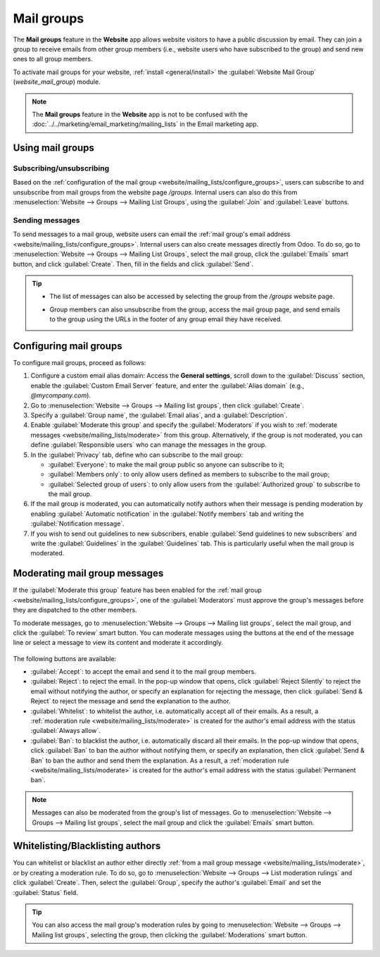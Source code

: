 ===========
Mail groups
===========

The **Mail groups** feature in the **Website** app allows website visitors to have a public
discussion by email. They can join a group to receive emails from other group members (i.e., website
users who have subscribed to the group) and send new ones to all group members.

To activate mail groups for your website, :ref:`install <general/install>` the :guilabel:`Website
Mail Group` (`website_mail_group`) module.

.. note::
   The **Mail groups** feature in the **Website** app is not to be confused with the
   :doc:`../../marketing/email_marketing/mailing_lists` in the Email marketing app.

Using mail groups
=================

Subscribing/unsubscribing
-------------------------

Based on the :ref:`configuration of the mail group <website/mailing_lists/configure_groups>`,
users can subscribe to and unsubscribe from mail groups from the website page `/groups`. Internal
users can also do this from :menuselection:`Website --> Groups --> Mailing List Groups`, using the
:guilabel:`Join` and :guilabel:`Leave` buttons.

.. image:: mail_groups/mail-group-page.png
   :alt: Mail group web page.

Sending messages
----------------

To send messages to a mail group, website users can email the :ref:`mail group's email address
<website/mailing_lists/configure_groups>`. Internal users can also create messages directly from
Odoo. To do so, go to :menuselection:`Website --> Groups --> Mailing List Groups`, select the mail
group, click the :guilabel:`Emails` smart button, and click :guilabel:`Create`. Then, fill in the
fields and click :guilabel:`Send`.

.. tip::
   - The list of messages can also be accessed by selecting the group from the `/groups` website
     page.
   - Group members can also unsubscribe from the group, access the mail group page, and send emails
     to the group using the URLs in the footer of any group email they have received.

     .. image:: mail_groups/mail-group-URLs.png
        :alt: URLs in the footer of a group email.

.. _website/mailing_lists/configure_groups:

Configuring mail groups
=======================

To configure mail groups, proceed as follows:

#. Configure a custom email alias domain: Access the **General settings**, scroll down to the
   :guilabel:`Discuss` section, enable the :guilabel:`Custom Email Server` feature, and enter the
   :guilabel:`Alias domain` (e.g., `@mycompany.com`).
#. Go to :menuselection:`Website --> Groups --> Mailing list groups`, then click :guilabel:`Create`.
#. Specify a :guilabel:`Group name`, the :guilabel:`Email alias`, and a :guilabel:`Description`.
#. Enable :guilabel:`Moderate this group` and specify the :guilabel:`Moderators` if you wish to
   :ref:`moderate messages <website/mailing_lists/moderate>` from this group. Alternatively, if the
   group is not moderated, you can define :guilabel:`Responsible users` who can manage the messages
   in the group.
#. In the :guilabel:`Privacy` tab, define who can subscribe to the mail group:

   - :guilabel:`Everyone`: to make the mail group public so anyone can subscribe to it;
   - :guilabel:`Members only`: to only allow users defined as members to subscribe to the mail group;
   - :guilabel:`Selected group of users`: to only allow users from the :guilabel:`Authorized group`
     to subscribe to the mail group.

#. If the mail group is moderated, you can automatically notify authors when their message is
   pending moderation by enabling :guilabel:`Automatic notification` in the :guilabel:`Notify
   members` tab and writing the :guilabel:`Notification message`.
#. If you wish to send out guidelines to new subscribers, enable :guilabel:`Send guidelines to new
   subscribers` and write the :guilabel:`Guidelines` in the :guilabel:`Guidelines` tab. This is
   particularly useful when the mail group is moderated.

.. _website/mailing_lists/moderate:

Moderating mail group messages
==============================

If the :guilabel:`Moderate this group` feature has been enabled for the
:ref:`mail group <website/mailing_lists/configure_groups>`, one of the :guilabel:`Moderators` must
approve the group's messages before they are dispatched to the other members.

To moderate messages, go to :menuselection:`Website --> Groups --> Mailing list groups`, select the
mail group, and click the :guilabel:`To review` smart button. You can moderate messages using the
buttons at the end of the message line or select a message to view its content and moderate it
accordingly.

   .. image:: mail_groups/mail-group-moderation.png
      :alt: Moderation buttons in the message line.

The following buttons are available:

- :guilabel:`Accept`: to accept the email and send it to the mail group members.
- :guilabel:`Reject`: to reject the email. In the pop-up window that opens, click
  :guilabel:`Reject Silently` to reject the email without notifying the author, or specify an
  explanation for rejecting the message, then click :guilabel:`Send & Reject` to reject the message
  and send the explanation to the author.
- :guilabel:`Whitelist`: to whitelist the author, i.e. automatically accept all of their emails. As
  a result, a :ref:`moderation rule <website/mailing_lists/moderate>` is created for the author's
  email address with the status :guilabel:`Always allow`.
- :guilabel:`Ban`: to blacklist the author, i.e. automatically discard all their emails. In the
  pop-up window that opens, click :guilabel:`Ban` to ban the author without notifying them, or
  specify an explanation, then click :guilabel:`Send & Ban` to ban the author and send them the
  explanation. As a result, a :ref:`moderation rule <website/mailing_lists/moderate>` is created for
  the author's email address with the status :guilabel:`Permanent ban`.

.. note::
   Messages can also be moderated from the group's list of messages. Go to :menuselection:`Website
   --> Groups --> Mailing list groups`, select the mail group and click the :guilabel:`Emails` smart
   button.

.. _website/mailing_lists/moderation_rules:

Whitelisting/Blacklisting authors
=================================

You can whitelist or blacklist an author either directly :ref:`from a mail group message
<website/mailing_lists/moderate>`, or by creating a moderation rule. To do so, go to
:menuselection:`Website --> Groups --> List moderation rulings` and click :guilabel:`Create`. Then,
select the :guilabel:`Group`, specify the author's :guilabel:`Email` and set the :guilabel:`Status`
field.

.. tip::
   You can also access the mail group's moderation rules by going to :menuselection:`Website -->
   Groups --> Mailing list groups`, selecting the group, then clicking the :guilabel:`Moderations`
   smart button.
